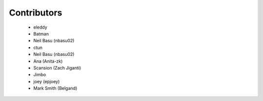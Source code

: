 Contributors
------------
 - eleddy
 - Batman
 - Neil Basu (nbasu02)
 - ctun
 - Neil Basu (nbasu02)
 - Ana (Anita-zk)
 - Scansion (Zach Jiganti)
 - Jimbo
 - joey (epjoey)
 - Mark Smith (Belgand)
